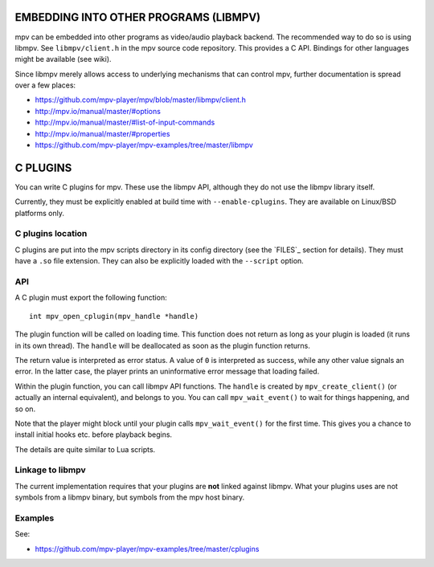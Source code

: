 EMBEDDING INTO OTHER PROGRAMS (LIBMPV)
======================================

mpv can be embedded into other programs as video/audio playback backend. The
recommended way to do so is using libmpv. See ``libmpv/client.h`` in the mpv
source code repository. This provides a C API. Bindings for other languages
might be available (see wiki).

Since libmpv merely allows access to underlying mechanisms that can control
mpv, further documentation is spread over a few places:

- https://github.com/mpv-player/mpv/blob/master/libmpv/client.h
- http://mpv.io/manual/master/#options
- http://mpv.io/manual/master/#list-of-input-commands
- http://mpv.io/manual/master/#properties
- https://github.com/mpv-player/mpv-examples/tree/master/libmpv

C PLUGINS
=========

You can write C plugins for mpv. These use the libmpv API, although they do not
use the libmpv library itself.

Currently, they must be explicitly enabled at build time with
``--enable-cplugins``. They are available on Linux/BSD platforms only.

C plugins location
------------------

C plugins are put into the mpv scripts directory in its config directory
(see the `FILES`_ section for details). They must have a ``.so`` file extension.
They can also be explicitly loaded with the ``--script`` option.

API
---

A C plugin must export the following function::

    int mpv_open_cplugin(mpv_handle *handle)

The plugin function will be called on loading time. This function does not
return as long as your plugin is loaded (it runs in its own thread). The
``handle`` will be deallocated as soon as the plugin function returns.

The return value is interpreted as error status. A value of ``0`` is
interpreted as success, while any other value signals an error. In the latter
case, the player prints an uninformative error message that loading failed.

Within the plugin function, you can call libmpv API functions. The ``handle``
is created by ``mpv_create_client()`` (or actually an internal equivalent),
and belongs to you. You can call ``mpv_wait_event()`` to wait for things
happening, and so on.

Note that the player might block until your plugin calls ``mpv_wait_event()``
for the first time. This gives you a chance to install initial hooks etc.
before playback begins.

The details are quite similar to Lua scripts.

Linkage to libmpv
-----------------

The current implementation requires that your plugins are **not** linked against
libmpv. What your plugins uses are not symbols from a libmpv binary, but
symbols from the mpv host binary.

Examples
--------

See:

- https://github.com/mpv-player/mpv-examples/tree/master/cplugins
